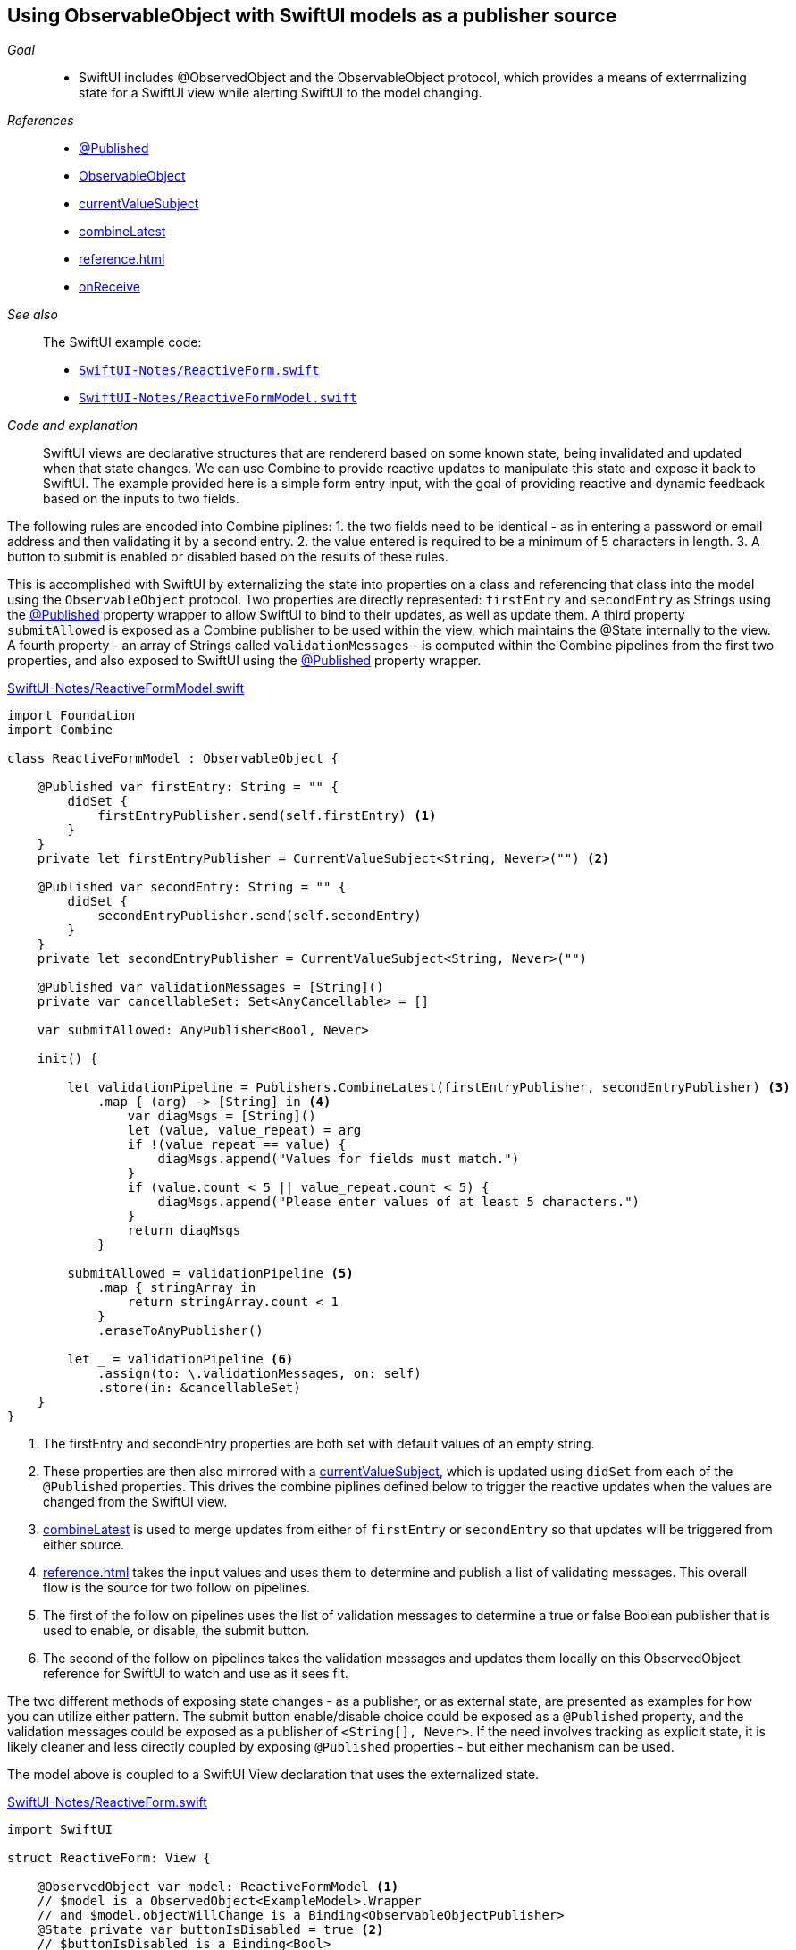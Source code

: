 [#pattern-observableobject]
== Using ObservableObject with SwiftUI models as a publisher source

__Goal__::

* SwiftUI includes @ObservedObject and the ObservableObject protocol, which provides a means of exterrnalizing state for a SwiftUI view while alerting SwiftUI to the model changing.

__References__::

* <<reference#reference-published,@Published>>
* <<reference#reference-observableobject,ObservableObject>>
* <<reference#reference-currentvaluesubject,currentValueSubject>>
* <<reference#reference-combinelatest,combineLatest>>
* <<reference#reference-map>>
* <<reference#reference-onreceive,onReceive>>

__See also__::

The SwiftUI example code:

* https://github.com/heckj/swiftui-notes/blob/master/SwiftUI-Notes/ReactiveForm.swift[`SwiftUI-Notes/ReactiveForm.swift`]
* https://github.com/heckj/swiftui-notes/blob/master/SwiftUI-Notes/ReactiveFormModel.swift[`SwiftUI-Notes/ReactiveFormModel.swift`]

__Code and explanation__::

SwiftUI views are declarative structures that are rendererd based on some known state, being invalidated and updated when that state changes.
We can use Combine to provide reactive updates to manipulate this state and expose it back to SwiftUI.
The example provided here is a simple form entry input, with the goal of providing reactive and dynamic feedback based on the inputs to two fields.

The following rules are encoded into Combine piplines:
1. the two fields need to be identical - as in entering a password or email address and then validating it by a second entry.
2. the value entered is required to be a minimum of 5 characters in length.
3. A button to submit is enabled or disabled based on the results of these rules.

This is accomplished with SwiftUI by externalizing the state into properties on a class and referencing that class into the model using the `ObservableObject` protocol.
Two properties are directly represented: `firstEntry` and `secondEntry` as Strings using the <<reference-published,@Published>> property wrapper to allow SwiftUI to bind to their updates, as well as update them.
A third property `submitAllowed` is exposed as a Combine publisher to be used within the view, which maintains the @State internally to the view.
A fourth property - an array of Strings called `validationMessages` - is computed within the Combine pipelines from the first two properties, and also exposed to SwiftUI using the <<reference-published,@Published>> property wrapper.


.https://github.com/heckj/swiftui-notes/blob/master/SwiftUI-Notes/ReactiveFormModel.swift[SwiftUI-Notes/ReactiveFormModel.swift]
[source, swift]
----
import Foundation
import Combine

class ReactiveFormModel : ObservableObject {

    @Published var firstEntry: String = "" {
        didSet {
            firstEntryPublisher.send(self.firstEntry) <1>
        }
    }
    private let firstEntryPublisher = CurrentValueSubject<String, Never>("") <2>

    @Published var secondEntry: String = "" {
        didSet {
            secondEntryPublisher.send(self.secondEntry)
        }
    }
    private let secondEntryPublisher = CurrentValueSubject<String, Never>("")

    @Published var validationMessages = [String]()
    private var cancellableSet: Set<AnyCancellable> = []

    var submitAllowed: AnyPublisher<Bool, Never>

    init() {

        let validationPipeline = Publishers.CombineLatest(firstEntryPublisher, secondEntryPublisher) <3>
            .map { (arg) -> [String] in <4>
                var diagMsgs = [String]()
                let (value, value_repeat) = arg
                if !(value_repeat == value) {
                    diagMsgs.append("Values for fields must match.")
                }
                if (value.count < 5 || value_repeat.count < 5) {
                    diagMsgs.append("Please enter values of at least 5 characters.")
                }
                return diagMsgs
            }

        submitAllowed = validationPipeline <5>
            .map { stringArray in
                return stringArray.count < 1
            }
            .eraseToAnyPublisher()

        let _ = validationPipeline <6>
            .assign(to: \.validationMessages, on: self)
            .store(in: &cancellableSet)
    }
}
----

<1> The firstEntry and secondEntry properties are both set with default values of an empty string.
<2> These properties are then also mirrored with a <<reference#reference-currentvaluesubject,currentValueSubject>>, which is updated using `didSet` from each of the `@Published` properties. This drives the combine piplines defined below to trigger the reactive updates when the values are changed from the SwiftUI view.
<3> <<reference#reference-combinelatest,combineLatest>> is used to merge updates from either of `firstEntry` or `secondEntry` so that updates will be triggered from either source.
<4> <<reference#reference-map>> takes the input values and uses them to determine and publish a list of validating messages. This overall flow is the source for two follow on pipelines.
<5> The first of the follow on pipelines uses the list of validation messages to determine a true or false Boolean publisher that is used to enable, or disable, the submit button.
<6> The second of the follow on pipelines takes the validation messages and updates them locally on this ObservedObject reference for SwiftUI to watch and use as it sees fit.

The two different methods of exposing state changes - as a publisher, or as external state, are presented as examples for how you can utilize either pattern.
The submit button enable/disable choice could be exposed as a `@Published` property, and the validation messages could be exposed as a publisher of `<String[], Never>`.
If the need involves tracking as explicit state, it is likely cleaner and less directly coupled by exposing `@Published` properties - but either mechanism can be used.

The model above is coupled to a SwiftUI View declaration that uses the externalized state.

.https://github.com/heckj/swiftui-notes/blob/master/SwiftUI-Notes/ReactiveForm.swift[SwiftUI-Notes/ReactiveForm.swift]
[source, swift]
----

import SwiftUI

struct ReactiveForm: View {

    @ObservedObject var model: ReactiveFormModel <1>
    // $model is a ObservedObject<ExampleModel>.Wrapper
    // and $model.objectWillChange is a Binding<ObservableObjectPublisher>
    @State private var buttonIsDisabled = true <2>
    // $buttonIsDisabled is a Binding<Bool>

    var body: some View {
        VStack {
            Text("Reactive Form")
                .font(.headline)

            Form {
                TextField("first entry", text: $model.firstEntry) <3>
                    .textFieldStyle(RoundedBorderTextFieldStyle())
                    .lineLimit(1)
                    .multilineTextAlignment(.center)
                    .padding()

                TextField("second entry", text: $model.secondEntry)
                    .textFieldStyle(RoundedBorderTextFieldStyle())
                    .multilineTextAlignment(.center)
                    .padding()

                VStack {
                    ForEach(model.validationMessages, id: \.self) { msg in <4>
                        Text(msg)
                            .foregroundColor(.red)
                            .font(.callout)
                    }
                }
            }

            Button(action: {}) {
                Text("Submit")
            }.disabled(buttonIsDisabled)
                .onReceive(model.submitAllowed) { submitAllowed in <5>
                    self.buttonIsDisabled = !submitAllowed
            }
            .padding()
            .background(RoundedRectangle(cornerRadius: 10)
                .stroke(Color.blue, lineWidth: 1)
            )

            Spacer()
        }
    }
}

struct ReactiveForm_Previews: PreviewProvider {
    static var previews: some View {
        ReactiveForm(model: ReactiveFormModel())
    }
}
----

<1> The model is exposed to SwiftUI using `@ObservedObject`.
<2> `@State` buttonIsDisabled is declared locally to this view, with a default value of `true`.
<3> The projected value from the property wrapper (`$model.firstEntry` and `$model.secondEntry`) are used to pass a Binding to the TextField view element. The `Binding` will trigger updates back on the reference model when the user changes a value, and will let SwiftUI's components know that changes are about to happen if the exposed model is changing.
<4> The validation messages, which are generated and assigned within the model is invisible to SwiftUI here as a combine publisher pipeline. Instead this only reacts to the model changes being exposed by those values changing, irregardless of what mechanism changed them.
<5> As an example of how to use a published with <<reference#reference-onreceive,onReceive>>, an `onReceive` subscriber is used to listen to a publisher which is exposed from the model reference. In this case, we take the value and store is locally as `@State` within the SwiftUI view, but it could also be used after some transformation if that logic were more relevant to just the view display of the resulting values. In this case, we use it with `disabled` on `Button` to enabled SwiftUI to enable or disable that UI element based on the value stored in the `@State`.

// force a page break - in HTML rendering is just a <HR>
<<<
'''
